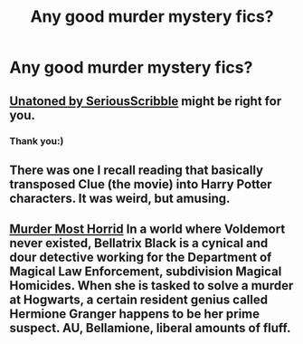 #+TITLE: Any good murder mystery fics?

* Any good murder mystery fics?
:PROPERTIES:
:Author: updownban
:Score: 9
:DateUnix: 1423353137.0
:DateShort: 2015-Feb-08
:FlairText: Request
:END:

** [[https://www.fanfiction.net/s/8262940/1/Unatoned][Unatoned by SeriousScribble]] might be right for you.
:PROPERTIES:
:Author: aufwlx
:Score: 1
:DateUnix: 1423357556.0
:DateShort: 2015-Feb-08
:END:

*** Thank you:)
:PROPERTIES:
:Author: updownban
:Score: 1
:DateUnix: 1423437048.0
:DateShort: 2015-Feb-09
:END:


** There was one I recall reading that basically transposed Clue (the movie) into Harry Potter characters. It was weird, but amusing.
:PROPERTIES:
:Author: nqeron
:Score: 1
:DateUnix: 1423367913.0
:DateShort: 2015-Feb-08
:END:


** [[https://www.fanfiction.net/s/10099028/1/Murder-Most-Horrid][Murder Most Horrid]] In a world where Voldemort never existed, Bellatrix Black is a cynical and dour detective working for the Department of Magical Law Enforcement, subdivision Magical Homicides. When she is tasked to solve a murder at Hogwarts, a certain resident genius called Hermione Granger happens to be her prime suspect. AU, Bellamione, liberal amounts of fluff.
:PROPERTIES:
:Author: Warbandit
:Score: 1
:DateUnix: 1423371290.0
:DateShort: 2015-Feb-08
:END:
